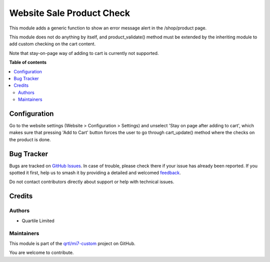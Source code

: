 ==========================
Website Sale Product Check
==========================

.. 
   !!!!!!!!!!!!!!!!!!!!!!!!!!!!!!!!!!!!!!!!!!!!!!!!!!!!
   !! This file is generated by oca-gen-addon-readme !!
   !! changes will be overwritten.                   !!
   !!!!!!!!!!!!!!!!!!!!!!!!!!!!!!!!!!!!!!!!!!!!!!!!!!!!
   !! source digest: sha256:97ba2968b2f7f71d3f7a03903c3e2f470eff11de4e3412012061a77061521b23
   !!!!!!!!!!!!!!!!!!!!!!!!!!!!!!!!!!!!!!!!!!!!!!!!!!!!

.. |badge1| image:: https://img.shields.io/badge/maturity-Beta-yellow.png
    :target: https://odoo-community.org/page/development-status
    :alt: Beta
.. |badge2| image:: https://img.shields.io/badge/licence-LGPL--3-blue.png
    :target: http://www.gnu.org/licenses/lgpl-3.0-standalone.html
    :alt: License: LGPL-3
.. |badge3| image:: https://img.shields.io/badge/github-qrtl%2Fmi7--custom-lightgray.png?logo=github
    :target: https://github.com/qrtl/mi7-custom/tree/15.0/website_sale_product_check
    :alt: qrtl/mi7-custom

|badge1| |badge2| |badge3|

This module adds a generic function to show an error message alert in the /shop/product
page.

This module does not do anything by itself, and product_validate() method must be
extended by the inheriting module to add custom checking on the cart content.

Note that stay-on-page way of adding to cart is currently not supported.

**Table of contents**

.. contents::
   :local:

Configuration
=============

Go to the website settings (Website > Configuration > Settings) and unselect 'Stay on
page after adding to cart', which makes sure that pressing 'Add to Cart' button forces
the user to go through cart_update() method where the checks on the product is done.

Bug Tracker
===========

Bugs are tracked on `GitHub Issues <https://github.com/qrtl/mi7-custom/issues>`_.
In case of trouble, please check there if your issue has already been reported.
If you spotted it first, help us to smash it by providing a detailed and welcomed
`feedback <https://github.com/qrtl/mi7-custom/issues/new?body=module:%20website_sale_product_check%0Aversion:%2015.0%0A%0A**Steps%20to%20reproduce**%0A-%20...%0A%0A**Current%20behavior**%0A%0A**Expected%20behavior**>`_.

Do not contact contributors directly about support or help with technical issues.

Credits
=======

Authors
~~~~~~~

* Quartile Limited

Maintainers
~~~~~~~~~~~

This module is part of the `qrtl/mi7-custom <https://github.com/qrtl/mi7-custom/tree/15.0/website_sale_product_check>`_ project on GitHub.

You are welcome to contribute.

